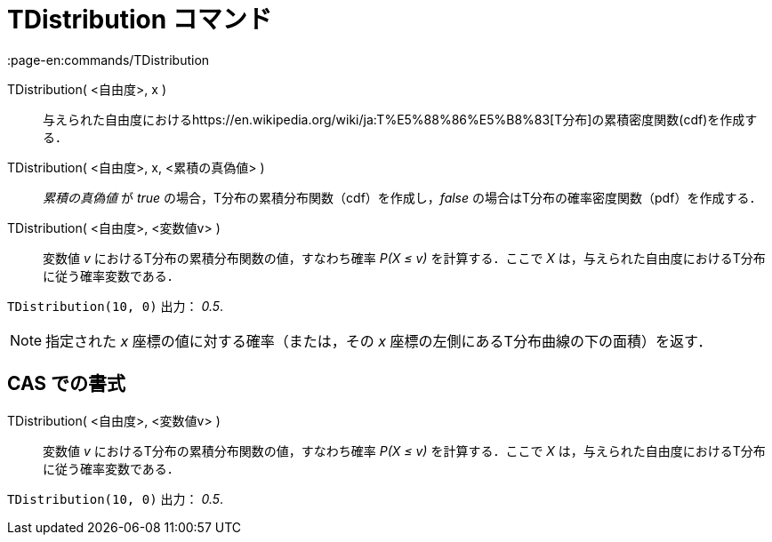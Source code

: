 = TDistribution コマンド
:page-en:commands/TDistribution
ifdef::env-github[:imagesdir: /ja/modules/ROOT/assets/images]

TDistribution( <自由度>, x )::
  与えられた自由度におけるhttps://en.wikipedia.org/wiki/ja:T%E5%88%86%E5%B8%83[T分布]の累積密度関数(cdf)を作成する．
TDistribution( <自由度>, x, <累積の真偽値> )::
  _累積の真偽値_ が _true_ の場合，T分布の累積分布関数（cdf）を作成し，_false_
  の場合はT分布の確率密度関数（pdf）を作成する．
TDistribution( <自由度>, <変数値v> )::
  変数値 _v_ におけるT分布の累積分布関数の値，すなわち確率 _P(X ≤ v)_ を計算する．ここで _X_
  は，与えられた自由度におけるT分布に従う確率変数である．

[EXAMPLE]
====

`++TDistribution(10, 0)++` 出力： _0.5_.

====

[NOTE]
====

指定された _x_ 座標の値に対する確率（または，その _x_ 座標の左側にあるT分布曲線の下の面積）を返す．

====

== CAS での書式

TDistribution( <自由度>, <変数値v> )::
  変数値 _v_ におけるT分布の累積分布関数の値，すなわち確率 _P(X ≤ v)_ を計算する．ここで _X_
  は，与えられた自由度におけるT分布に従う確率変数である．

[EXAMPLE]
====

`++TDistribution(10, 0)++` 出力： _0.5_.

====
